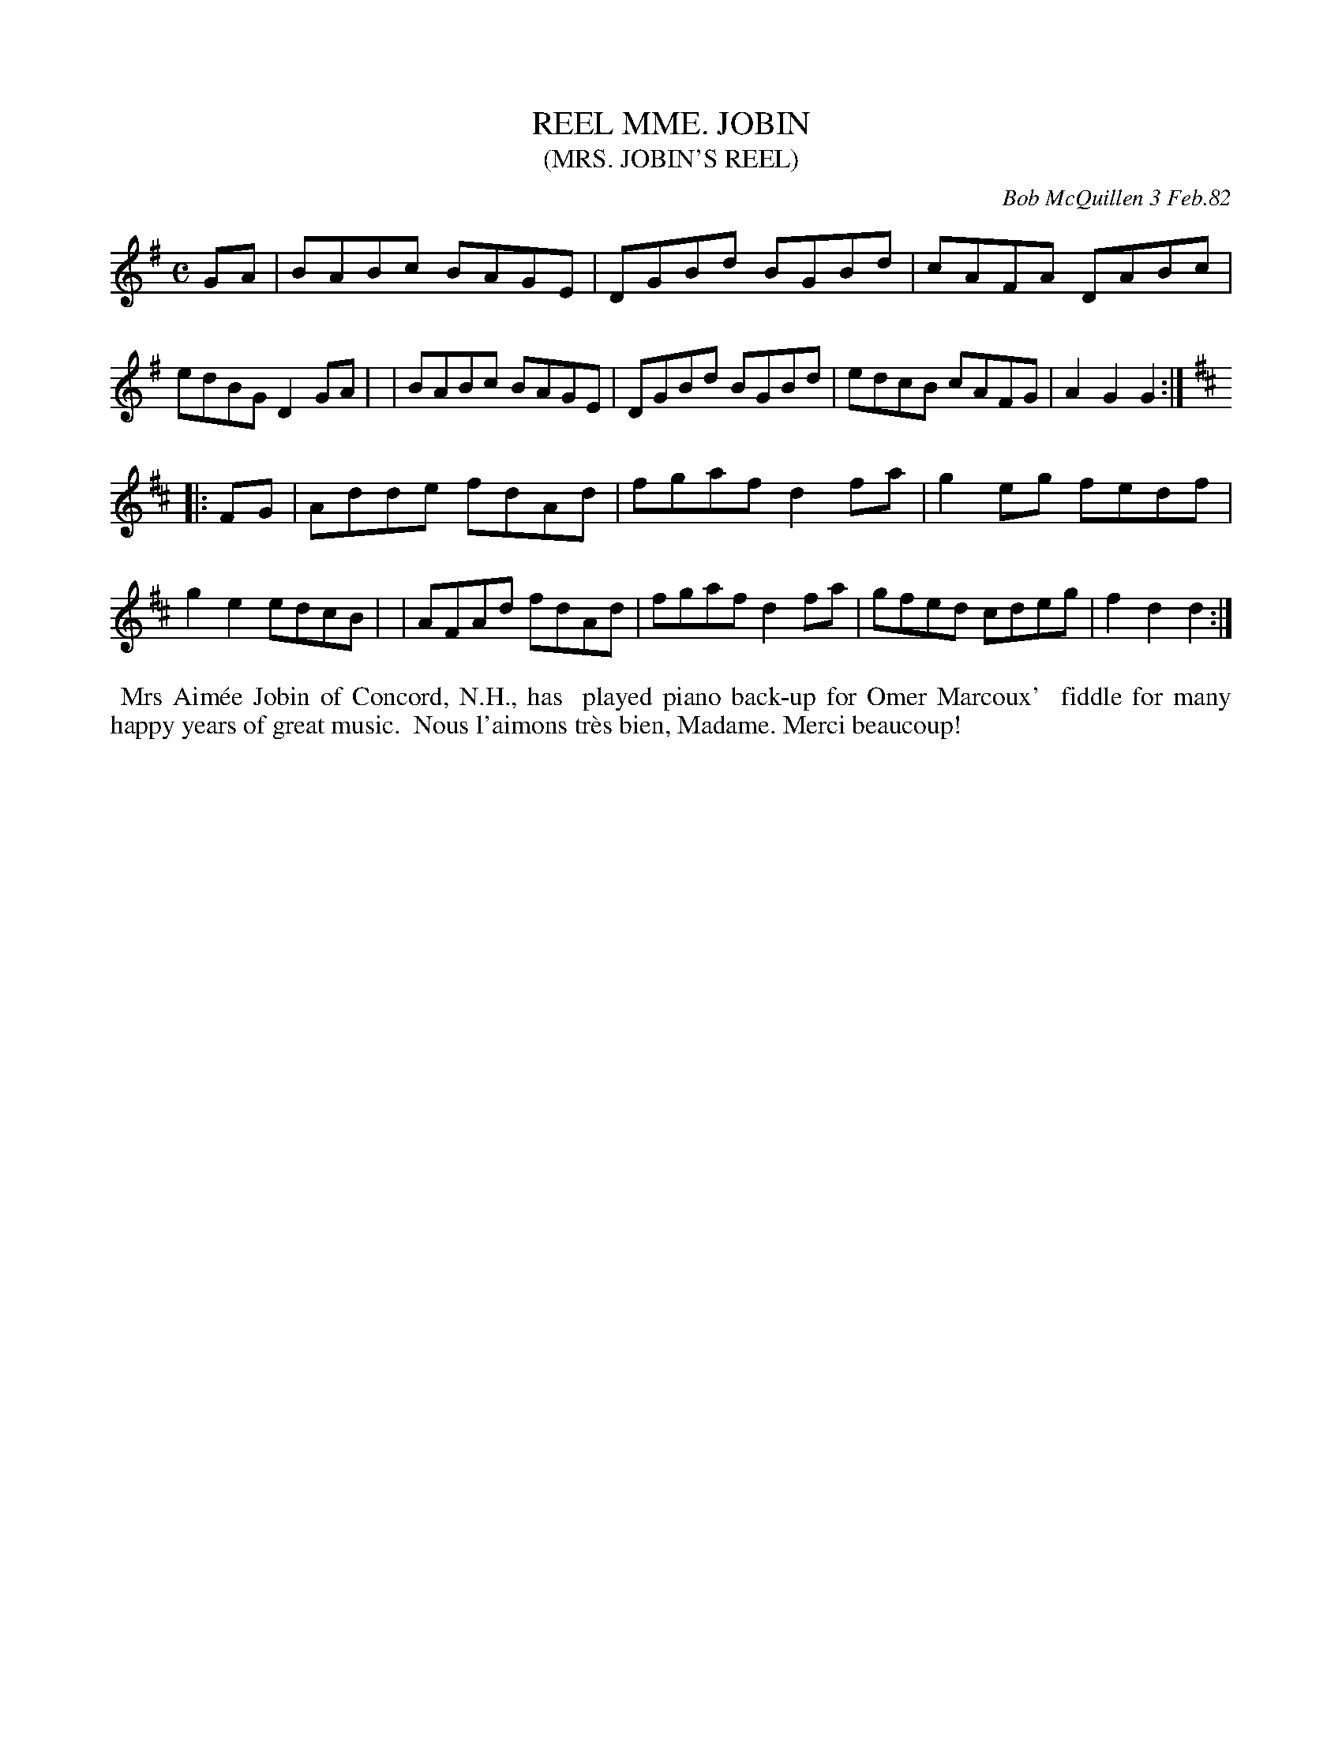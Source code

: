 X: 06078
T: REEL MME. JOBIN
T: (MRS. JOBIN'S REEL)
C: Bob McQuillen 3 Feb.82
B: Bob's Note Book 6 #78
%R: reel
Z: 2021 John Chambers <jc:trillian.mit.edu>
M: C
L: 1/8
K: G	% and D
GA \
| BABc BAGE | DGBd BGBd | cAFA DABc | edBG D2GA |\
| BABc BAGE | DGBd BGBd | edcB cAFG | A2G2 G2 :|
K: D
|: FG \
| Adde fdAd | fgaf d2fa | g2eg fedf | g2e2 edcB |\
| AFAd fdAd | fgaf d2fa | gfed cdeg | f2d2 d2 :|
%%begintext align
%% Mrs Aim\'ee Jobin of Concord, N.H., has
%% played piano back-up for Omer Marcoux'
%% fiddle for many happy years of great music.
%% Nous l'aimons tr\`es bien, Madame. Merci beaucoup!
%%endtext
